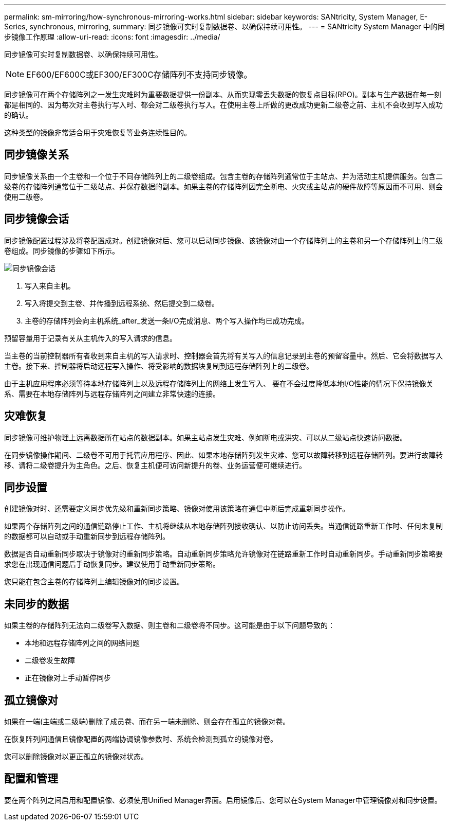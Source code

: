 ---
permalink: sm-mirroring/how-synchronous-mirroring-works.html 
sidebar: sidebar 
keywords: SANtricity, System Manager, E-Series, synchronous, mirroring, 
summary: 同步镜像可实时复制数据卷、以确保持续可用性。 
---
= SANtricity System Manager 中的同步镜像工作原理
:allow-uri-read: 
:icons: font
:imagesdir: ../media/


[role="lead"]
同步镜像可实时复制数据卷、以确保持续可用性。

[NOTE]
====
EF600/EF600C或EF300/EF300C存储阵列不支持同步镜像。

====
同步镜像可在两个存储阵列之一发生灾难时为重要数据提供一份副本、从而实现零丢失数据的恢复点目标(RPO)。副本与生产数据在每一刻都是相同的、因为每次对主卷执行写入时、都会对二级卷执行写入。在使用主卷上所做的更改成功更新二级卷之前、主机不会收到写入成功的确认。

这种类型的镜像非常适合用于灾难恢复等业务连续性目的。



== 同步镜像关系

同步镜像关系由一个主卷和一个位于不同存储阵列上的二级卷组成。包含主卷的存储阵列通常位于主站点、并为活动主机提供服务。包含二级卷的存储阵列通常位于二级站点、并保存数据的副本。如果主卷的存储阵列因完全断电、火灾或主站点的硬件故障等原因而不可用、则会使用二级卷。



== 同步镜像会话

同步镜像配置过程涉及将卷配置成对。创建镜像对后、您可以启动同步镜像、该镜像对由一个存储阵列上的主卷和另一个存储阵列上的二级卷组成。同步镜像的步骤如下所示。

image::../media/sam-1130-dwg-sync-mirroring-session.gif[同步镜像会话]

. 写入来自主机。
. 写入将提交到主卷、并传播到远程系统、然后提交到二级卷。
. 主卷的存储阵列会向主机系统_after_发送一条I/O完成消息、两个写入操作均已成功完成。


预留容量用于记录有关从主机传入的写入请求的信息。

当主卷的当前控制器所有者收到来自主机的写入请求时、控制器会首先将有关写入的信息记录到主卷的预留容量中。然后、它会将数据写入主卷。接下来、控制器将启动远程写入操作、将受影响的数据块复制到远程存储阵列上的二级卷。

由于主机应用程序必须等待本地存储阵列上以及远程存储阵列上的网络上发生写入、 要在不会过度降低本地I/O性能的情况下保持镜像关系、需要在本地存储阵列与远程存储阵列之间建立非常快速的连接。



== 灾难恢复

同步镜像可维护物理上远离数据所在站点的数据副本。如果主站点发生灾难、例如断电或洪灾、可以从二级站点快速访问数据。

在同步镜像操作期间、二级卷不可用于托管应用程序、因此、如果本地存储阵列发生灾难、您可以故障转移到远程存储阵列。要进行故障转移、请将二级卷提升为主角色。之后、恢复主机便可访问新提升的卷、业务运营便可继续进行。



== 同步设置

创建镜像对时、还需要定义同步优先级和重新同步策略、镜像对使用该策略在通信中断后完成重新同步操作。

如果两个存储阵列之间的通信链路停止工作、主机将继续从本地存储阵列接收确认、以防止访问丢失。当通信链路重新工作时、任何未复制的数据都可以自动或手动重新同步到远程存储阵列。

数据是否自动重新同步取决于镜像对的重新同步策略。自动重新同步策略允许镜像对在链路重新工作时自动重新同步。手动重新同步策略要求您在出现通信问题后手动恢复同步。建议使用手动重新同步策略。

您只能在包含主卷的存储阵列上编辑镜像对的同步设置。



== 未同步的数据

如果主卷的存储阵列无法向二级卷写入数据、则主卷和二级卷将不同步。这可能是由于以下问题导致的：

* 本地和远程存储阵列之间的网络问题
* 二级卷发生故障
* 正在镜像对上手动暂停同步




== 孤立镜像对

如果在一端(主端或二级端)删除了成员卷、而在另一端未删除、则会存在孤立的镜像对卷。

在恢复阵列间通信且镜像配置的两端协调镜像参数时、系统会检测到孤立的镜像对卷。

您可以删除镜像对以更正孤立的镜像对状态。



== 配置和管理

要在两个阵列之间启用和配置镜像、必须使用Unified Manager界面。启用镜像后、您可以在System Manager中管理镜像对和同步设置。
